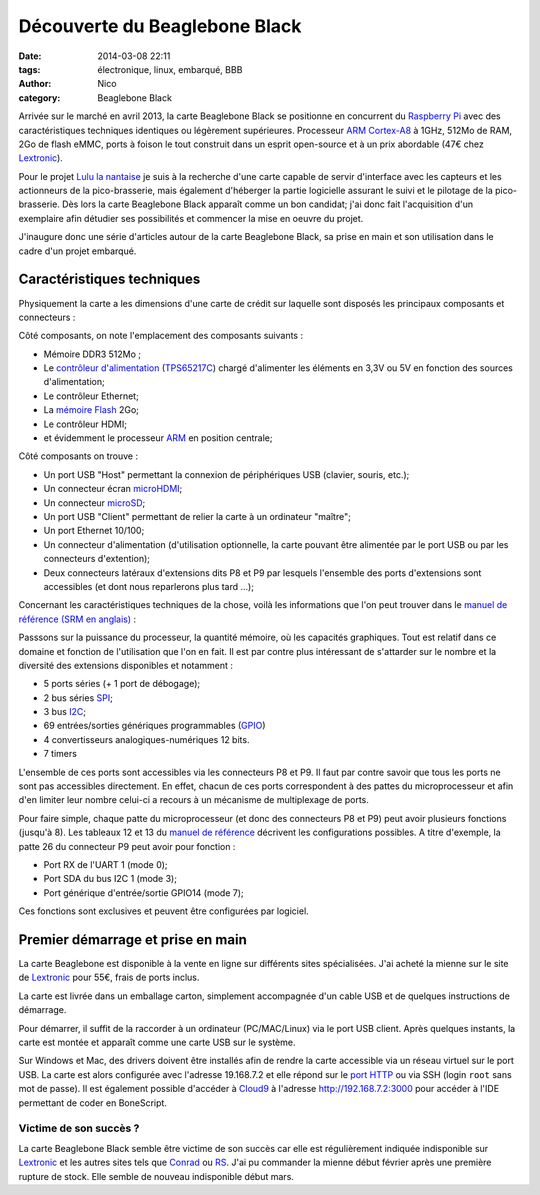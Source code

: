 Découverte du Beaglebone Black
##############################

:date: 2014-03-08 22:11
:tags: électronique, linux, embarqué, BBB
:author: Nico
:category: Beaglebone Black

Arrivée sur le marché en avril 2013, la carte Beaglebone Black se positionne en concurrent du `Raspberry Pi`_ avec des caractéristiques techniques identiques ou légèrement supérieures. Processeur `ARM Cortex-A8`_ à 1GHz, 512Mo de RAM, 2Go de flash eMMC, ports à foison le tout construit dans un esprit open-source et à un prix abordable (47€ chez `Lextronic <http://www.lextronic.fr/P28675-platine-beaglebone-black-rev-a6a.html>`_). 

.. image:: /images/product_detail_black_lg.jpg
   :alt: Carte Beaglebone Black
   :align: center

Pour le projet `Lulu la nantaise <{filename}/lulu-la-nantaise.rst>`_ je suis à la recherche d'une carte capable de servir d'interface avec les capteurs et les actionneurs de la pico-brasserie, mais également d'héberger la partie logicielle assurant le suivi et le pilotage de la pico-brasserie. Dès lors la carte Beaglebone Black apparaît comme un bon candidat; j'ai donc fait l'acquisition d'un exemplaire afin détudier ses possibilités et commencer la mise en oeuvre du projet. 

J'inaugure donc une série d'articles autour de la carte Beaglebone Black, sa prise en main et son utilisation dans le cadre d'un projet embarqué. 


Caractéristiques techniques
===========================

Physiquement la carte a les dimensions d'une carte de crédit sur laquelle sont disposés les principaux composants et connecteurs :

.. image:: /images/BBB_composants.png
   :alt: Principaux composants de la carte Beaglebone Black
   :align: center
   :width: 80%
   :target: /images/BBB_composants.png

Côté composants, on note l'emplacement des composants suivants :

* Mémoire DDR3 512Mo ;
* Le `contrôleur d'alimentation <http://en.wikipedia.org/wiki/Power_management_IC>`_ (`TPS65217C <http://www.ti.com/product/tps65217c>`_) chargé d'alimenter les éléments en 3,3V ou 5V en fonction des sources d'alimentation;
* Le contrôleur Ethernet;
* La `mémoire Flash <http://fr.wikipedia.org/wiki/M%C3%A9moire_flash>`_ 2Go;
* Le contrôleur HDMI;
* et évidemment le processeur `ARM <http://fr.wikipedia.org/wiki/Architecture_ARM>`_ en position centrale;

.. image:: /images/BBB_connecteurs.png
   :alt: Principaux connecteurs de la carte Beaglebone Black
   :align: center
   :width: 80%
   :target: /images/BBB_connecteurs.png

Côté composants on trouve :

* Un port USB "Host" permettant la connexion de périphériques USB (clavier, souris, etc.);
* Un connecteur écran `microHDMI <http://fr.wikipedia.org/wiki/High-Definition_Multimedia_Interface#Types_de_connecteurs>`_;
* Un connecteur `microSD <http://fr.wikipedia.org/wiki/MicroSD>`_;
* Un port USB "Client" permettant de relier la carte à un ordinateur "maître";
* Un port Ethernet 10/100;
* Un connecteur d'alimentation (d'utilisation optionnelle, la carte pouvant être alimentée par le port USB ou par les connecteurs d'extention);
* Deux connecteurs latéraux d'extensions dits P8 et P9 par lesquels l'ensemble des ports d'extensions sont accessibles (et dont nous reparlerons plus tard ...);

Concernant les caractéristiques techniques de la chose, voilà les informations que l'on peut trouver dans le `manuel de référence (SRM en anglais) <https://github.com/CircuitCo/BeagleBone-Black/blob/master/BBB_SRM.pdf?raw=true>`_ :

.. image:: /images/BBB_features.png
   :alt: Caractéristiques techniques Beaglebone Black
   :align: center

Passsons sur la puissance du processeur, la quantité mémoire, où les capacités graphiques. Tout est relatif dans ce domaine et fonction de l'utilisation que l'on en fait. Il est par contre plus intéressant de s'attarder sur le nombre et la diversité des extensions disponibles et notamment :

* 5 ports séries (+ 1 port de débogage);
* 2 bus séries `SPI <http://fr.wikipedia.org/wiki/Serial_Peripheral_Interface>`_;
* 3 bus `I2C <http://fr.wikipedia.org/wiki/I2C>`_;
* 69 entrées/sorties génériques programmables (`GPIO <http://fr.wikipedia.org/wiki/GPIO>`_)
* 4 convertisseurs analogiques-numériques 12 bits.
* 7 timers

L'ensemble de ces ports sont accessibles via les connecteurs P8 et P9. Il faut par contre savoir que tous les ports ne sont pas accessibles directement. En effet, chacun de ces ports correspondent à des pattes du microprocesseur et afin d'en limiter leur nombre celui-ci a recours à un mécanisme de multiplexage de ports. 

Pour faire simple, chaque patte du microprocesseur (et donc des connecteurs P8 et P9) peut avoir plusieurs fonctions (jusqu'à 8). Les tableaux 12 et 13 du `manuel de référence <https://github.com/CircuitCo/BeagleBone-Black/blob/master/BBB_SRM.pdf?raw=true>`_ décrivent les configurations possibles. A titre d'exemple, la patte 26 du connecteur P9 peut avoir pour fonction :

* Port RX de l'UART 1 (mode 0);
* Port SDA du bus I2C 1 (mode 3);
* Port générique d'entrée/sortie GPIO14 (mode 7);

Ces fonctions sont exclusives et peuvent être configurées par logiciel. 

Premier démarrage et prise en main
==================================

La carte Beaglebone est disponible à la vente en ligne sur différents sites spécialisées. J'ai acheté la mienne sur le site de `Lextronic <http://www.lextronic.fr/P28675-platine-beaglebone-black-rev-a6a.html>`_ pour 55€, frais de ports inclus. 

La carte est livrée dans un emballage carton, simplement accompagnée d'un cable USB et de quelques instructions de démarrage. 

.. image:: /images/BBB_deballage_mini.jpg
   :alt: Contenu de la livraison
   :align: center
   :target: /images/BBB_deballage.jpg

Pour démarrer, il suffit de la raccorder à un ordinateur (PC/MAC/Linux) via le port USB client. Après quelques instants, la carte est montée et apparaît comme une carte USB sur le système. 

.. raw:: html

  <iframe width="560" height="315" src="//www.youtube.com/embed/sRNei7t-W48" frameborder="0" allowfullscreen></iframe>)


Sur Windows et Mac, des drivers doivent être installés afin de rendre la carte accessible via un réseau virtuel sur le port USB. La carte est alors configurée avec l'adresse 19.168.7.2 et elle répond sur le `port HTTP <http://192.168.7.2>`_ ou via SSH (login ``root`` sans mot de passe). Il est également possible d'accéder à `Cloud9 <https://c9.io/>`_ à l'adresse `http://192.168.7.2:3000 <http://192.168.7.2:3000>`_ pour accéder à l'IDE permettant de coder en BoneScript. 

Victime de son succès ?
------------------------

La carte Beaglebone Black semble être victime de son succès car elle est régulièrement indiquée indisponible sur `Lextronic <http://www.lextronic.fr/P28675-platine-beaglebone-black-rev-a6a.html>`_ et les autres sites tels que `Conrad <http://www.conrad.fr/ce/fr/product/409907/Carte-Mini-PC-BeagleBone-Black-BeagleBoard-BB-BBLK-000?ref=searchDetail>`_ ou `RS <http://radiospares-fr.rs-online.com/web/p/kits-de-developpement-pour-processeurs-et-microcontroleurs/7753805/>`_. J'ai pu commander la mienne début février après une première rupture de stock. Elle semble de nouveau indisponible début mars.



.. _ARM Cortex-A8 : http://fr.wikipedia.org/wiki/ARM_Cortex-A8
.. _Raspberry Pi: http://www.raspberrypi.org/